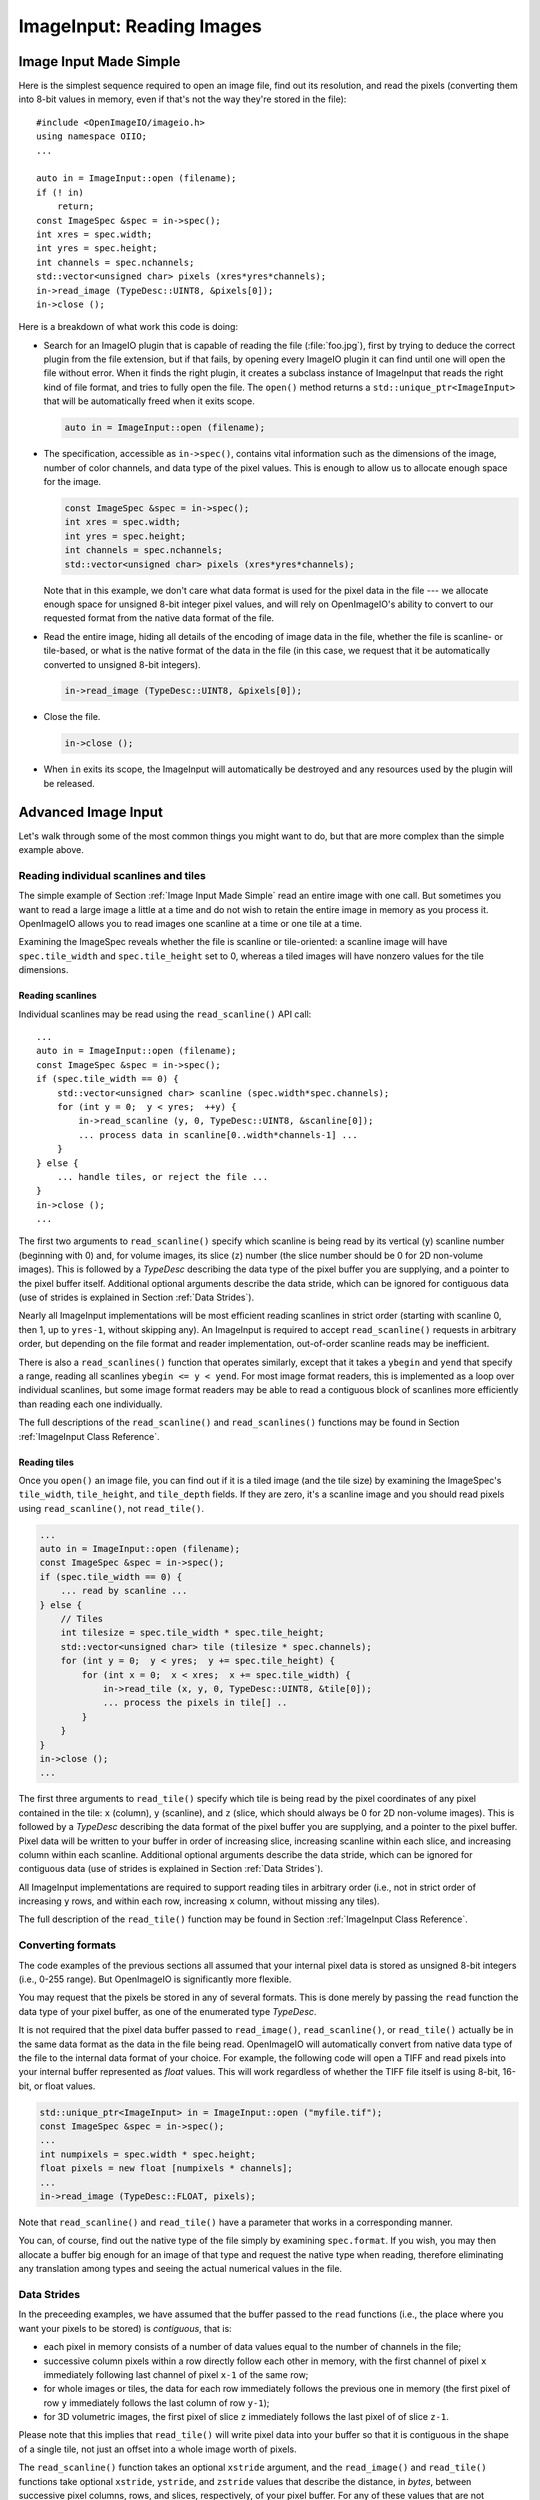 .. _chap-imageinput:

ImageInput: Reading Images
##############################


Image Input Made Simple
===========================

Here is the simplest sequence required to open an image file, find out its
resolution, and read the pixels (converting them into 8-bit values in
memory, even if that's not the way they're stored in the file)::

        #include <OpenImageIO/imageio.h>
        using namespace OIIO;
        ...

        auto in = ImageInput::open (filename);
        if (! in)
            return;
        const ImageSpec &spec = in->spec();
        int xres = spec.width;
        int yres = spec.height;
        int channels = spec.nchannels;
        std::vector<unsigned char> pixels (xres*yres*channels);
        in->read_image (TypeDesc::UINT8, &pixels[0]);
        in->close ();

Here is a breakdown of what work this code is doing:

* Search for an ImageIO plugin that is capable of reading the file
  (:file:`foo.jpg`), first by trying to deduce the correct plugin from the
  file extension, but if that fails, by opening every ImageIO plugin it can
  find until one will open the file without error.  When it finds the right
  plugin, it creates a subclass instance of ImageInput that reads the right
  kind of file format, and tries to fully open the file. The ``open()``
  method returns a ``std::unique_ptr<ImageInput>`` that will be
  automatically freed when it exits scope.

  .. code-block::

        auto in = ImageInput::open (filename);

* The specification, accessible as ``in->spec()``, contains vital
  information such as the dimensions of the image, number of color channels,
  and data type of the pixel values.  This is enough to allow us to allocate
  enough space for the image.

  .. code-block::

        const ImageSpec &spec = in->spec();
        int xres = spec.width;
        int yres = spec.height;
        int channels = spec.nchannels;
        std::vector<unsigned char> pixels (xres*yres*channels);

  Note that in this example, we don't care what data format is used for the
  pixel data in the file --- we allocate enough space for unsigned 8-bit
  integer pixel values, and will rely on OpenImageIO's ability to convert to
  our requested format from the native data format of the file.

* Read the entire image, hiding all details of the encoding of image data in
  the file, whether the file is scanline- or tile-based, or what is the
  native format of the data in the file (in this case, we request that it be
  automatically converted to unsigned 8-bit integers).

  .. code-block::

        in->read_image (TypeDesc::UINT8, &pixels[0]);

* Close the file.

  .. code-block::

        in->close ();

* When ``in`` exits its scope, the ImageInput will automatically be destroyed
  and any resources used by the plugin will be released.



Advanced Image Input
===========================

Let's walk through some of the most common things you might want to do,
but that are more complex than the simple example above.


Reading individual scanlines and tiles
--------------------------------------

The simple example of Section :ref:`Image Input Made Simple` read an entire
image with one call.  But sometimes you want to read a large image a little
at a time and do not wish to retain the entire image in memory as you
process it.  OpenImageIO allows you to read images one scanline at a time or
one tile at a time.

Examining the ImageSpec reveals whether the file is scanline or
tile-oriented: a scanline image will have ``spec.tile_width`` and
``spec.tile_height`` set to 0, whereas a tiled images will have nonzero
values for the tile dimensions.


Reading scanlines
^^^^^^^^^^^^^^^^^^^^^^^^

Individual scanlines may be read using the ``read_scanline()`` API call::

        ...
        auto in = ImageInput::open (filename);
        const ImageSpec &spec = in->spec();
        if (spec.tile_width == 0) {
            std::vector<unsigned char> scanline (spec.width*spec.channels);
            for (int y = 0;  y < yres;  ++y) {
                in->read_scanline (y, 0, TypeDesc::UINT8, &scanline[0]);
                ... process data in scanline[0..width*channels-1] ...
            }
        } else {
            ... handle tiles, or reject the file ...
        }
        in->close ();
        ...

The first two arguments to ``read_scanline()`` specify which scanline
is being read by its vertical (``y``) scanline number (beginning with 0)
and, for volume images, its slice (``z``) number (the slice number should
be 0 for 2D non-volume images).  This is followed by a `TypeDesc`
describing the data type of the pixel buffer you are supplying, and a
pointer to the pixel buffer itself.  Additional optional arguments
describe the data stride, which can be ignored for contiguous data (use
of strides is explained in Section :ref:`Data Strides`).

Nearly all ImageInput implementations will be most efficient reading
scanlines in strict order (starting with scanline 0, then 1, up to
``yres-1``, without skipping any).  An ImageInput is required to accept
``read_scanline()`` requests in arbitrary order, but depending on the file
format and reader implementation, out-of-order scanline reads may be
inefficient.

There is also a ``read_scanlines()`` function that operates similarly,
except that it takes a ``ybegin`` and ``yend`` that specify a range,
reading all scanlines ``ybegin <= y < yend``.  For most image
format readers, this is implemented as a loop over individual scanlines,
but some image format readers may be able to read a contiguous block of
scanlines more efficiently than reading each one individually.

The full descriptions of the ``read_scanline()`` and ``read_scanlines()``
functions may be found in Section :ref:`ImageInput Class Reference`.

Reading tiles
^^^^^^^^^^^^^^^^^^^^^^^^

Once you ``open()`` an image file, you can find out if it is a tiled image
(and the tile size) by examining the ImageSpec's ``tile_width``,
``tile_height``, and ``tile_depth`` fields. If they are zero, it's a
scanline image and you should read pixels using ``read_scanline()``, not
``read_tile()``.

.. code-block::

        ...
        auto in = ImageInput::open (filename);
        const ImageSpec &spec = in->spec();
        if (spec.tile_width == 0) {
            ... read by scanline ...
        } else {
            // Tiles
            int tilesize = spec.tile_width * spec.tile_height;
            std::vector<unsigned char> tile (tilesize * spec.channels);
            for (int y = 0;  y < yres;  y += spec.tile_height) {
                for (int x = 0;  x < xres;  x += spec.tile_width) {
                    in->read_tile (x, y, 0, TypeDesc::UINT8, &tile[0]);
                    ... process the pixels in tile[] ..
                }
            }
        }
        in->close ();
        ...


The first three arguments to ``read_tile()`` specify which tile is
being read by the pixel coordinates of any pixel contained in the
tile: ``x`` (column), ``y`` (scanline), and ``z`` (slice, which should always
be 0 for 2D non-volume images).  This is followed by a `TypeDesc`
describing the data format of the pixel buffer you are supplying, and a
pointer to the pixel buffer.  Pixel data will be written to your buffer
in order of increasing slice, increasing
scanline within each slice, and increasing column within each scanline.
Additional optional arguments describe the data stride, which can be
ignored for contiguous data (use of strides is explained in
Section :ref:`Data Strides`).

All ImageInput implementations are required to support reading tiles in
arbitrary order (i.e., not in strict order of increasing ``y`` rows, and
within each row, increasing ``x`` column, without missing any tiles).

The full description of the ``read_tile()`` function may be found
in Section :ref:`ImageInput Class Reference`.


Converting formats
--------------------------------

The code examples of the previous sections all assumed that your internal
pixel data is stored as unsigned 8-bit integers (i.e., 0-255 range).  But
OpenImageIO is significantly more flexible.

You may request that the pixels be stored in any of several formats. This is
done merely by passing the ``read`` function the data type of your pixel
buffer, as one of the enumerated type `TypeDesc`.

It is not required that the pixel data buffer passed to ``read_image()``,
``read_scanline()``, or ``read_tile()`` actually be in the same data format
as the data in the file being read.  OpenImageIO will automatically convert
from native data type of the file to the internal data format of your
choice. For example, the following code will open a TIFF and read pixels
into your internal buffer represented as `float` values.  This will work
regardless of whether the TIFF file itself is using 8-bit, 16-bit, or float
values.

.. code-block::

        std::unique_ptr<ImageInput> in = ImageInput::open ("myfile.tif");
        const ImageSpec &spec = in->spec();
        ...
        int numpixels = spec.width * spec.height;
        float pixels = new float [numpixels * channels];
        ...
        in->read_image (TypeDesc::FLOAT, pixels);


Note that ``read_scanline()`` and ``read_tile()`` have a parameter that
works in a corresponding manner.

You can, of course, find out the native type of the file simply by examining
``spec.format``.  If you wish, you may then allocate a buffer big enough for
an image of that type and request the native type when reading, therefore
eliminating any translation among types and seeing the actual numerical
values in the file.



Data Strides
--------------------------------

In the preceeding examples, we have assumed that the buffer passed to
the ``read`` functions (i.e., the place where you want your pixels
to be stored) is *contiguous*, that is:

* each pixel in memory consists of a number of data values equal to the
  number of channels in the file;
* successive column pixels within a row directly follow each other in
  memory, with the first channel of pixel ``x`` immediately following last
  channel of pixel ``x-1`` of the same row;
* for whole images or tiles, the data for each row immediately follows the
  previous one in memory (the first pixel of row ``y`` immediately follows
  the last column of row ``y-1``);
* for 3D volumetric images, the first pixel of slice ``z`` immediately
  follows the last pixel of of slice ``z-1``.

Please note that this implies that ``read_tile()`` will write pixel data into
your buffer so that it is contiguous in the shape of a single tile, not
just an offset into a whole image worth of pixels.

The ``read_scanline()`` function takes an optional ``xstride`` argument, and
the ``read_image()`` and ``read_tile()`` functions take optional
``xstride``, ``ystride``, and ``zstride`` values that describe the distance,
in *bytes*, between successive pixel columns, rows, and slices,
respectively, of your pixel buffer.  For any of these values that are not
supplied, or are given as the special constant ``AutoStride``, contiguity
will be assumed.

By passing different stride values, you can achieve some surprisingly
flexible functionality.  A few representative examples follow:

* Flip an image vertically upon reading, by using *negative* ``y`` stride::

    unsigned char pixels[spec.width * spec.height * spec.nchannels];
    int scanlinesize = spec.width * spec.nchannels * sizeof(pixels[0]);
    ...
    in->read_image (TypeDesc::UINT8,
                    (char *)pixels+(yres-1)*scanlinesize, // offset to last
                    AutoStride,                  // default x stride
                    -scanlinesize,               // special y stride
                    AutoStride);                 // default z stride

* Read a tile into its spot in a buffer whose layout matches a whole image
  of pixel data, rather than having a one-tile-only memory layout::

    int pixelsize = spec.nchannels * sizeof(pixels[0]);
    int scanlinesize = xpec.width * pixelsize;
    ...
    in->read_tile (x, y, 0, TypeDesc::UINT8,
                   (char *)pixels + y*scanlinesize + x*pixelsize,
                   pixelsize,
                   scanlinesize);

Please consult Section :ref:`ImageInput Class Reference` for detailed
descriptions of the stride parameters to each ``read`` function.


Reading metadata
--------------------------------

The ImageSpec that is filled in by ``ImageInput::open()`` specifies all the
common properties that describe an image: data format, dimensions, number of
channels, tiling.  However, there may be a variety of additional *metadata*
that are present in the image file and could be queried by your application.

The remainder of this section explains how to query additional metadata in
the ImageSpec.  It is up to the ImageInput to read these from the file, if
indeed the file format is able to carry additional data.  Individual
ImageInput implementations should document which metadata they read.

Channel names
^^^^^^^^^^^^^^^^^^^^^^^^

In addition to specifying the number of color channels, the ImageSpec also
stores the names of those channels in its ``channelnames`` field, which is a
``std::vector<std::string>``.  Its length should always be equal to the
number of channels (it's the responsibility of the ImageInput to ensure
this).

Only a few file formats (and thus ImageInput implementations) have a way of
specifying custom channel names, so most of the time you will see that the
channel names follow the default convention of being named ``"R"``, ``"G"``,
``"B"``, and ``"A"``, for red, green, blue, and alpha, respectively.

Here is example code that prints the names of the channels in an image::

        auto in = ImageInput::open (filename);
        const ImageSpec &spec = in->spec();
        for (int i = 0;  i < spec.nchannels;  ++i)
            std::cout << "Channel " << i << " is "
                      << spec.channelnames[i] << "\n";


Specially-designated channels
^^^^^^^^^^^^^^^^^^^^^^^^^^^^^

The ImageSpec contains two fields, ``alpha_channel`` and ``z_channel``,
which designate which channel numbers represent alpha and ``z`` depth, if
any.  If either is set to ``-1``, it indicates that it is not known which
channel is used for that data.

If you are doing something special with alpha or depth, it is probably safer
to respect the ``alpha_channel`` and ``z_channel`` designations (if not set
to ``-1``) rather than merely assuming that, for example, channel 3 is
always the alpha channel.

Arbitrary metadata
^^^^^^^^^^^^^^^^^^^^^^^^

All other metadata found in the file will be stored in the ImageSpec's
``extra_attribs`` field, which is a ParamValueList, which is itself
essentially a vector of ParamValue instances.  Each ParamValue stores one
meta-datum consisting of a name, type (specified by a `TypeDesc`), number
of values, and data pointer.

If you know the name of a specific piece of metadata you want to use, you
can find it using the ``ImageSpec::find_attribute()`` method, which
returns a pointer to the matching ParamValue, or ``nullptr`` if no match was
found.  An optional `TypeDesc` argument can narrow the search to only
parameters that match the specified type as well as the name.  Below is an
example that looks for orientation information, expecting it to consist of a
single integer::

        auto in = ImageInput::open (filename);
        const ImageSpec &spec = in->spec();
        ...
        ParamValue *p = spec.find_attribute ("Orientation", TypeInt);
        if (p) {
            int orientation = * (int *) p->data();
        } else {
            std::cout << "No integer orientation in the file\n";
        }


By convention, ImageInput plugins will save all integer metadata as 32-bit
integers (``TypeDesc::INT`` or ``TypeDesc::UINT``), even if the file format
dictates that a particular item is stored in the file as a 8- or 16-bit
integer.  This is just to keep client applications from having to deal with
all the types.  Since there is relatively little metadata compared to pixel
data, there's no real memory waste of promoting all integer types to int32
metadata.  Floating-point metadata and string metadata may also exist, of
course.

For certain common types, there is an even simpler method for retrieving
the metadata::


    int i = spec.get_int_attribute ("Orientation", 0);
    float f = spec.get_float_attribute ("PixelAspectRatio", 1.0f);
    std::string s = spec.get_string_attribute ("ImageDescription", "");

This method simply returns the value.  The second argument is the default
value to use if the attribute named is not found.  These versions will do
automatic type conversion as well --- for example, if you ask for a float
and the attribute is really an int, it will return the proper float for it;
or if the attribute is a UINT16 and you call ``get_int_attribute()``, it
will succeed, promoting to an int.

It is also possible to step through all the metadata, item by item.
This can be accomplished using the technique of the following example::

        for (size_t i = 0;  i < spec.extra_attribs.size();  ++i) {
            const ParamValue &p (spec.extra_attribs[i]);
            printf ("    %s: ", p.name.c_str());
            if (p.type() == TypeString)
                printf ("\"%s\"", *(const char **)p.data());
            else if (p.type() == TypeFloat)
                printf ("%g", *(const float *)p.data());
            else if (p.type() == TypeInt)
                printf ("%d", *(const int *)p.data());
            else if (p.type() == TypeDesc::UINT)
                printf ("%u", *(const unsigned int *)p.data());
            else if (p.type() == TypeMatrix) {
                const float *f = (const float *)p.data();
                printf ("%f %f %f %f %f %f %f %f "
                        "%f %f %f %f %f %f %f %f",
                        f[0], f[1], f[2], f[3], f[4], f[5], f[6], f[7],
                        f[8], f[9], f[10], f[11], f[12], f[13], f[14], f[15]);
            }
            else
                printf (" <unknown data type> ");
            printf ("\n");
        }

Each individual ImageInput implementation should document the names,
types, and meanings of all metadata attributes that they understand.

Color space hints
^^^^^^^^^^^^^^^^^^^^^^^^

We certainly hope that you are using only modern file formats that support
high precision and extended range pixels (such as OpenEXR) and keeping all
your images in a linear color space.  But you may have to work with file
formats that dictate the use of nonlinear color values. This is prevalent in
formats that store pixels only as 8-bit values, since 256 values are not
enough to linearly represent colors without banding artifacts in the dim
values.

The ``ImageSpec::extra_attribs`` field may store metadata that reveals the
color space the image file in the ``"oiio:ColorSpace"`` attribute (see
Section :ref:`Color information metadata` for explanations of particular values).

The ImageInput sets the ``"oiio:ColorSpace"`` metadata in a purely advisory
capacity --- the ``read`` will not convert pixel values among color spaces.
Many image file formats only support nonlinear color spaces (for example,
JPEG/JFIF dictates use of sRGB). So your application should intelligently
deal with gamma-corrected and sRGB input, at the very least.

The color space hints only describe color channels.  You should assume that
alpha or depth (``z``) channels (designated by the ``alpha_channel`` and
``z_channel`` fields, respectively) always represent linear values and
should never be transformed by your application.



Multi-image files and MIP-maps
--------------------------------

Some image file formats support multiple discrete subimages to be stored
in one file, and/or miltiple resolutions for each image to form a
MIPmap.  When you ``open()`` an ImageInput, it will by default point
to the first (i.e., number 0) subimage in the file, and the highest
resolution (level 0) MIP-map level.  You can switch to viewing another
subimage or MIP-map level using the ``seek_subimage()`` function::


        auto in = ImageInput::open (filename);
        ...
        int subimage = 1;
        int miplevel = 0;
        if (in->seek_subimage (subimage, miplevel)) {
            ...
        } else {
            ... no such subimage/miplevel ...
        }


The ``seek_subimage()`` function takes three arguments: the index of the
subimage to switch to (starting with 0), the MIPmap level (starting with 0
for the highest-resolution level), and a reference to an ImageSpec, into
which will be stored the spec of the new subimage/miplevel.  The
``seek_subimage()`` function returns `true` upon success, and `false` if
no such subimage or MIP level existed.  It is legal to visit subimages and
MIP levels out of order; the ImageInput is responsible for making it work
properly.  It is also possible to find out which subimage and MIP level is
currently being viewed, using the ``current_subimage()`` and
``current_miplevel()`` functions, which return the index of the current
subimage and MIP levels, respectively.

Below is pseudocode for reading all the levels of a MIP-map (a
multi-resolution image used for texture mapping) that shows how to read
multi-image files::


        auto in = ImageInput::open (filename);
        const ImageSpec &spec = in->spec();

        int num_miplevels = 0;
        while (in->seek_subimage (0, num_miplevels, spec)) {
            // Note: spec has the format of the current subimage/miplevel
            int npixels = spec.width * spec.height;
            int nchannels = spec.nchannels;
            unsigned char *pixels = new unsigned char [npixels * nchannels];
            in->read_image (TypeDesc::UINT8, pixels);

            ... do whatever you want with this level, in pixels ...

            delete [] pixels;
            ++num_miplevels;
        }
        // Note: we break out of the while loop when seek_subimage fails
        // to find a next MIP level.

        in->close ();


In this example, we have used ``read_image()``, but of course
``read_scanline()`` and ``read_tile()`` work as you would expect, on the
current subimage and MIP level.


Per-channel formats
--------------------------------

Some image formats allow separate per-channel data formats (for example,
``half`` data for colors and `float` data for depth).  If you want to read
the pixels in their true native per-channel formats, the following steps are
necessary:

1. Check the ImageSpec's ``channelformats`` vector.  If non-empty, the
   channels in the file do not all have the same format.
2. When calling ``read_scanline``, ``read_scanlines``, ``read_tile``,
   ``read_tiles``, or ``read_image``, pass a format of ``TypeUnknown`` to
   indicate that you would like the raw data in native per-channel format of
   the file written to your ``data`` buffer.

For example, the following code fragment will read a 5-channel image to an
OpenEXR file, consisting of R/G/B/A channels in ``half`` and a Z channel in
`float`::


        auto in = ImageInput::open (filename);
        const ImageSpec &spec = in->spec();

        // Allocate enough space
        unsigned char *pixels = new unsigned char [spec.image_bytes(true)];

        in->read_image (TypeDesc::UNKNOWN, /* use native channel formats */
                        pixels);           /* data buffer */

        if (spec.channelformats.size() > 0) {
            ... the buffer contains packed data in the native 
                per-channel formats ...
        } else {
            ... the buffer contains all data per spec.format ...
        }



.. _sec-imageinput-deepdata:

Reading "deep" data
--------------------------------

Some image file formats (OpenEXR only, at this time) support the concept of
"deep" pixels -- those containing multiple samples per pixel (and a
potentially differing number of them in each pixel). You can tell an image
is "deep" from its ImageSpec: the ``deep`` field will be `true`.

Deep files cannot be read with the usual ``read_scanline()``,
``read_scanlines()``, ``read_tile()``, ``read_tiles()``, ``read_image()``
functions, due to the nature of their variable number of samples per pixel.
Instead, ImageInput has three special member functions used only for reading
deep data::

    bool read_native_deep_scanlines (int subimage, int miplevel,
                                     int ybegin, int yend, int z,
                                     int chbegin, int chend,
                                     DeepData &deepdata);

    bool read_native_deep_tiles (int subimage, int miplevel,
                                 int xbegin, int xend, int ybegin int yend,
                                 int zbegin, int zend,
                                 int chbegin, int chend, DeepData &deepdata);

    bool read_native_deep_image (int subimage, int miplevel,
                                 DeepData &deepdata);


It is only possible to read "native" data types from deep files; that is,
there is no automatic translation into arbitrary data types as there is for
ordinary images.  All three of these functions store the resulting deep data
in a special DeepData structure, described in detail in
Section :ref:`Reading "deep" data`.

Here is an example of using these methods to read a deep image from a file
and print all its values::

    auto in = ImageInput::open (filename);
    if (! in)
        return;
    const ImageSpec &spec = in->spec();
    if (spec.deep) {
        DeepData deepdata;
        in->read_native_deep_image (0, 0, deepdata);
        int p = 0;  // absolute pixel number
        for (int y = 0; y < spec.height;  ++y) {
            for (int x = 0;  x < spec.width;  ++x, ++p) {
                std::cout << "Pixel " << x << "," << y << ":\n";
                if (deepdata.samples(p) == 0)
                    std::cout << "  no samples\n";
                else
                    for (int c = 0;  c < spec.nchannels;  ++c) {
                        TypeDesc type = deepdata.channeltype(c);
                        std::cout << "  " << spec.channelnames[c] << ": ";
                        void *ptr = deepdata.pointers[p*spec.nchannels+c]
                        for (int s = 0; s < deepdata.samples(p); ++s) {
                            if (type.basetype == TypeDesc::FLOAT ||
                                type.basetype == TypeDesc::HALF)
                                std::cout << deepdata.deep_value(p, c, s) << ' ';
                            else if (type.basetype == TypeDesc::UINT32)
                                std::cout << deepdata.deep_value_uint(p, c, s) << ' ';
                        }
                        std::cout << "\n";
                    }
            }
        }
    }
    in->close ();



.. _sec-imageinput-readfilefrommemory:
.. _sec-imageinput-ioproxy:

Custom I/O proxies (and reading the file from a memory buffer)
--------------------------------------------------------------

Some file format readers allow you to supply a custom I/O proxy object that
can allow bypassing the usual file I/O with custom behavior, including the
ability to read the file form an in-memory buffer rather than reading from
disk.

Only some input format readers support this feature. To find out if a
particular file format supports this feature, you can create an ImageInput
of the right type, and check if it supports the feature name ``"ioproxy"``::

    auto in = ImageInput::create(filename);
    if (! in  ||  ! in->supports ("ioproxy")) {
        return;
    }


ImageInput readers that support ``"ioproxy"`` will respond to a special
attribute, ``"oiio:ioproxy"``, which passes a pointer to a
``Filesystem::IOProxy*`` (see OpenImageIO's :file:`filesystem.h` for this
type and its subclasses). IOProxy is an abstract type, and concrete
subclasses include ``IOFile`` (which wraps I/O to an open ``FILE*``) and
``IOMemReader`` (which reads input from a block of memory).

Here is an example of using a proxy that reads the "file" from a memory
buffer::

    const void *buf = ...;   // pointer to memory block
    size_t size = ...;       // length of memory block
    Filesystem::IOMemReader memreader (buf, size);  // I/O proxy object

    auto in = ImageInput::open ("in.exr", nullptr, &memreader);
    in->read_image (...);
    in->close();

    // That will have read the "file" from the memory buffer



Custom search paths for plugins
--------------------------------

Please see Section :ref:`Global Attributes` for discussion about setting the plugin
search path via the ``attribute()`` function. For example::

        std::string mysearch = "/usr/myapp/lib:${HOME}/plugins";
        OIIO::attribute ("plugin_searchpath", mysearch);
        auto in = ImageInput::open (filename);
        ...


Error checking
--------------------------------

Nearly every ImageInput API function returns a ``bool`` indicating whether
the operation succeeded (`true`) or failed (`false`). In the case of a
failure, the ImageInput will have saved an error message describing in more
detail what went wrong, and the latest error message is accessible using the
ImageInput method ``geterror()``, which returns the message as a
``std::string``.

The exceptions to this rule are static methods such as the static
``ImageInput::open()`` and ``ImageInput::create()``, which return an empty
pointer if it could not create an appropriate ImageInput (and open it, in
the case of ``open()``.  In such a case, since no ImageInput is returned for
which you can call its ``geterror()`` function, there exists a global
``geterror()`` function (in the ``OpenImageIO`` namespace) that retrieves
the latest error message resulting from a call to static ``open()`` or
``create()``.

Here is another version of the simple image reading code from
Section :ref:`Image Input Made Simple`, but this time it is fully
elaborated with error checking and reporting::

        #include <OpenImageIO/imageio.h>
        using namespace OIIO;
        ...

        const char *filename = "foo.jpg";
        int xres, yres, channels;
        std::vector<unsigned char> pixels;

        auto in = ImageInput::open (filename);
        if (! in) {
            std::cerr << "Could not open " << filename
                      << ", error = " << OIIO::geterror() << "\n";
            return;
        }
        const ImageSpec &spec = in->spec();
        xres = spec.width;
        yres = spec.height;
        channels = spec.nchannels;
        pixels.resize (xres*yres*channels);

        if (! in->read_image (TypeDesc::UINT8, &pixels[0])) {
            std::cerr << "Could not read pixels from " << filename
                      << ", error = " << in->geterror() << "\n";
            return;
        }

        if (! in->close ()) {
            std::cerr << "Error closing " << filename
                      << ", error = " << in->geterror() << "\n";
            return;
        }



ImageInput Class Reference
===========================

.. doxygenclass:: OIIO::ImageInput
    :members:


